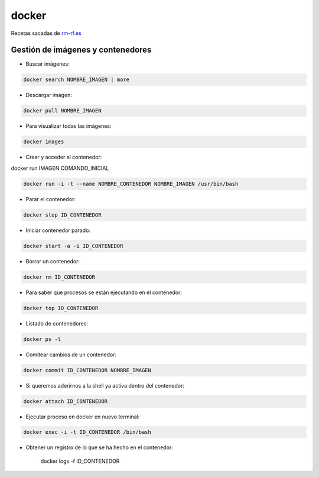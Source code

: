 ######
docker
######

Recetas sacadas de `rm-rf.es <http://rm-rf.es/como-instalar-configurar-usar-docker-linux-containers/>`_

Gestión de imágenes y contenedores
==================================

* Buscar imágenes:

.. code-block:: bash

    docker search NOMBRE_IMAGEN | more

* Descargar imagen:

.. code-block:: bash

    docker pull NOMBRE_IMAGEN

* Para visualizar todas las imágenes:

.. code-block:: bash

    docker images

* Crear y acceder al contenedor:

docker run IMAGEN COMANDO_INICIAL

.. code-block:: bash

    docker run -i -t --name NOMBRE_CONTENEDOR NOMBRE_IMAGEN /usr/bin/bash

* Parar el contenedor:

.. code-block:: bash

    docker stop ID_CONTENEDOR

* Iniciar contenedor parado:

.. code-block:: bash

    docker start -a -i ID_CONTENEDOR

* Borrar un contenedor:

.. code-block:: bash

    docker rm ID_CONTENEDOR

* Para saber que procesos se están ejecutando en el contenedor:

.. code-block:: bash
    
    docker top ID_CONTENEDOR

* Listado de contenedores:

.. code-block:: bash

    docker ps -l

* Comitear cambios de un contenedor:

.. code-block:: bash

    docker commit ID_CONTENEDOR NOMBRE_IMAGEN

* Si queremos aderirnos a la shell ya activa dentro del contenedor:

.. code-block:: bash

    docker attach ID_CONTENEDOR

* Ejecutar proceso en docker en nuevo terminal:

.. code-block:: bash

    docker exec -i -t ID_CONTENEDOR /bin/bash

* Obtener un registro de lo que se ha hecho en el contenedor:

    docker logs -f ID_CONTENEDOR




